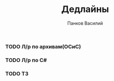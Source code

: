 #+TITLE: Дедлайны
#+AUTHOR: Панков Василий

*** TODO Л/р по архивам(ОСиС)
    DEADLINE: <2022-03-23 Wed>
*** TODO Л/р по C#
    DEADLINE: <2022-03-23 Wed>
*** TODO ТЗ
    DEADLINE: <2022-03-24 Thu>
    
    
